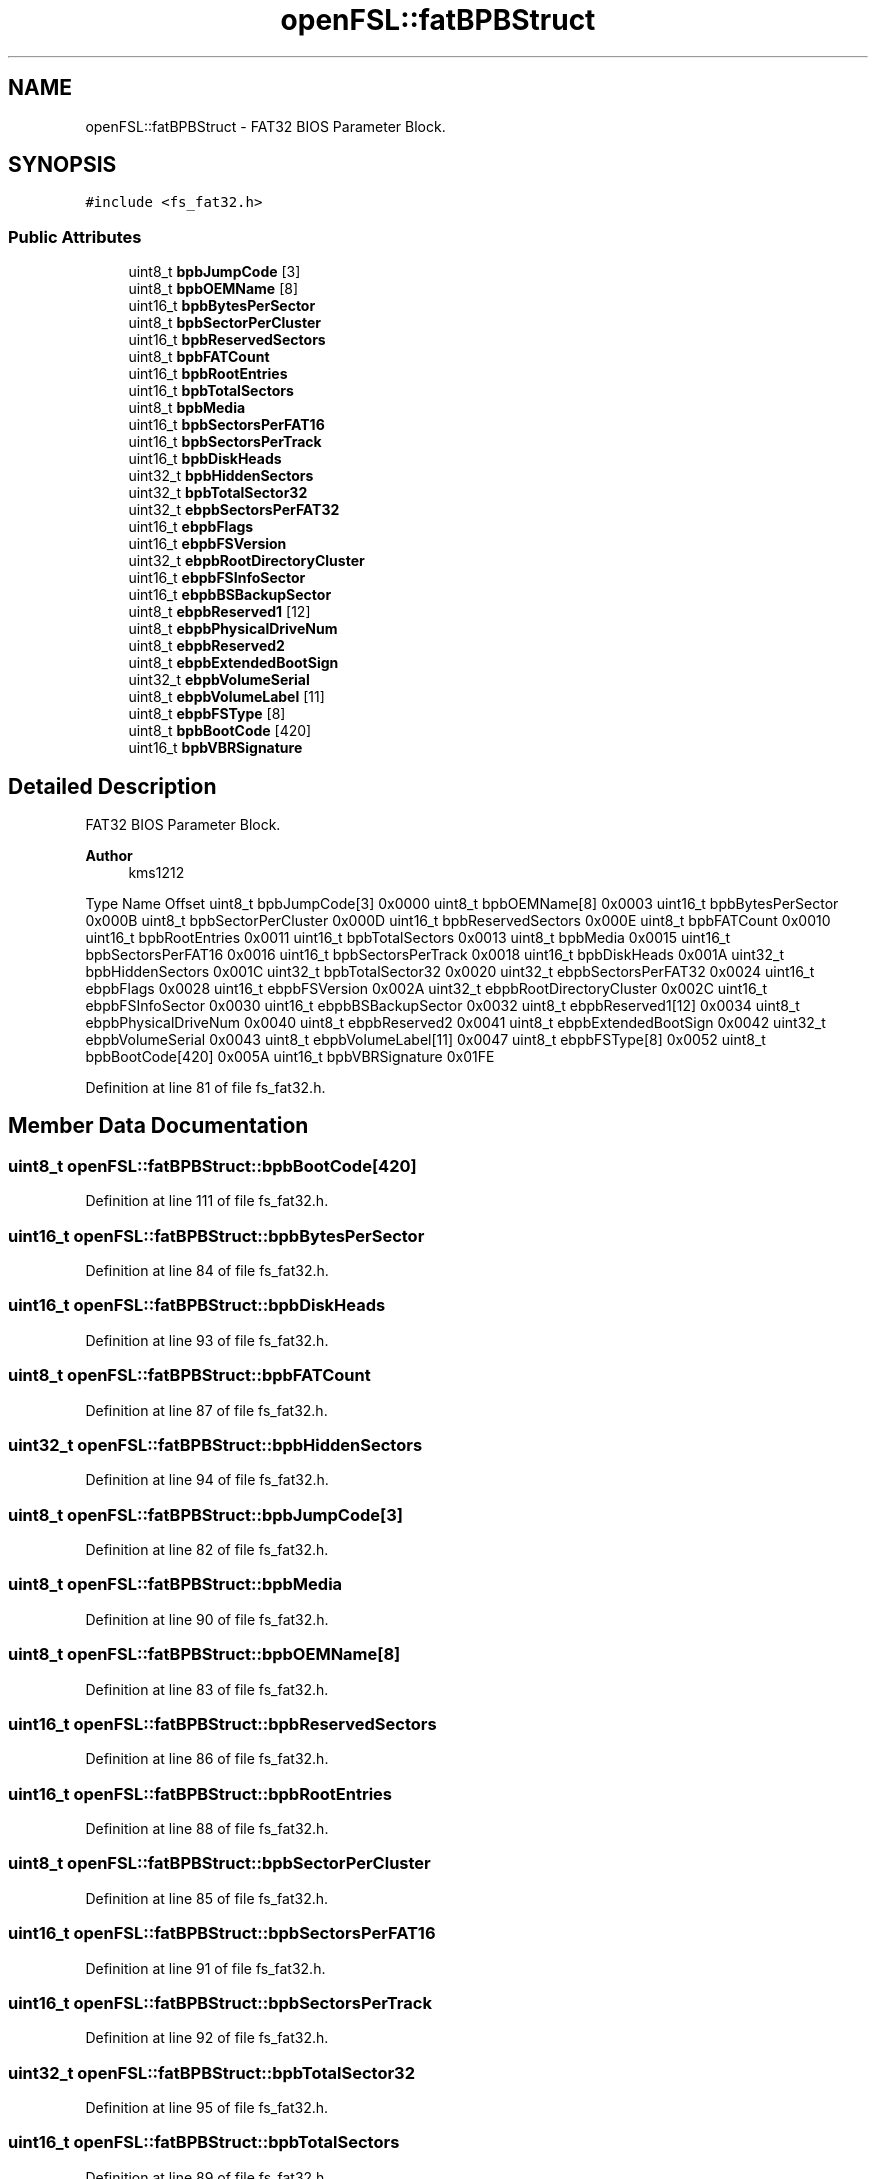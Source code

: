 .TH "openFSL::fatBPBStruct" 3 "Tue May 25 2021" "OpenFSL" \" -*- nroff -*-
.ad l
.nh
.SH NAME
openFSL::fatBPBStruct \- FAT32 BIOS Parameter Block\&.  

.SH SYNOPSIS
.br
.PP
.PP
\fC#include <fs_fat32\&.h>\fP
.SS "Public Attributes"

.in +1c
.ti -1c
.RI "uint8_t \fBbpbJumpCode\fP [3]"
.br
.ti -1c
.RI "uint8_t \fBbpbOEMName\fP [8]"
.br
.ti -1c
.RI "uint16_t \fBbpbBytesPerSector\fP"
.br
.ti -1c
.RI "uint8_t \fBbpbSectorPerCluster\fP"
.br
.ti -1c
.RI "uint16_t \fBbpbReservedSectors\fP"
.br
.ti -1c
.RI "uint8_t \fBbpbFATCount\fP"
.br
.ti -1c
.RI "uint16_t \fBbpbRootEntries\fP"
.br
.ti -1c
.RI "uint16_t \fBbpbTotalSectors\fP"
.br
.ti -1c
.RI "uint8_t \fBbpbMedia\fP"
.br
.ti -1c
.RI "uint16_t \fBbpbSectorsPerFAT16\fP"
.br
.ti -1c
.RI "uint16_t \fBbpbSectorsPerTrack\fP"
.br
.ti -1c
.RI "uint16_t \fBbpbDiskHeads\fP"
.br
.ti -1c
.RI "uint32_t \fBbpbHiddenSectors\fP"
.br
.ti -1c
.RI "uint32_t \fBbpbTotalSector32\fP"
.br
.ti -1c
.RI "uint32_t \fBebpbSectorsPerFAT32\fP"
.br
.ti -1c
.RI "uint16_t \fBebpbFlags\fP"
.br
.ti -1c
.RI "uint16_t \fBebpbFSVersion\fP"
.br
.ti -1c
.RI "uint32_t \fBebpbRootDirectoryCluster\fP"
.br
.ti -1c
.RI "uint16_t \fBebpbFSInfoSector\fP"
.br
.ti -1c
.RI "uint16_t \fBebpbBSBackupSector\fP"
.br
.ti -1c
.RI "uint8_t \fBebpbReserved1\fP [12]"
.br
.ti -1c
.RI "uint8_t \fBebpbPhysicalDriveNum\fP"
.br
.ti -1c
.RI "uint8_t \fBebpbReserved2\fP"
.br
.ti -1c
.RI "uint8_t \fBebpbExtendedBootSign\fP"
.br
.ti -1c
.RI "uint32_t \fBebpbVolumeSerial\fP"
.br
.ti -1c
.RI "uint8_t \fBebpbVolumeLabel\fP [11]"
.br
.ti -1c
.RI "uint8_t \fBebpbFSType\fP [8]"
.br
.ti -1c
.RI "uint8_t \fBbpbBootCode\fP [420]"
.br
.ti -1c
.RI "uint16_t \fBbpbVBRSignature\fP"
.br
.in -1c
.SH "Detailed Description"
.PP 
FAT32 BIOS Parameter Block\&. 


.PP
\fBAuthor\fP
.RS 4
kms1212
.RE
.PP
Type Name Offset  uint8_t bpbJumpCode[3] 0x0000  uint8_t bpbOEMName[8] 0x0003  uint16_t bpbBytesPerSector 0x000B  uint8_t bpbSectorPerCluster 0x000D  uint16_t bpbReservedSectors 0x000E  uint8_t bpbFATCount 0x0010  uint16_t bpbRootEntries 0x0011  uint16_t bpbTotalSectors 0x0013  uint8_t bpbMedia 0x0015  uint16_t bpbSectorsPerFAT16 0x0016  uint16_t bpbSectorsPerTrack 0x0018  uint16_t bpbDiskHeads 0x001A  uint32_t bpbHiddenSectors 0x001C  uint32_t bpbTotalSector32 0x0020  uint32_t ebpbSectorsPerFAT32 0x0024  uint16_t ebpbFlags 0x0028  uint16_t ebpbFSVersion 0x002A  uint32_t ebpbRootDirectoryCluster 0x002C  uint16_t ebpbFSInfoSector 0x0030  uint16_t ebpbBSBackupSector 0x0032  uint8_t ebpbReserved1[12] 0x0034  uint8_t ebpbPhysicalDriveNum 0x0040  uint8_t ebpbReserved2 0x0041  uint8_t ebpbExtendedBootSign 0x0042  uint32_t ebpbVolumeSerial 0x0043  uint8_t ebpbVolumeLabel[11] 0x0047  uint8_t ebpbFSType[8] 0x0052  uint8_t bpbBootCode[420] 0x005A  uint16_t bpbVBRSignature 0x01FE  
.PP
Definition at line 81 of file fs_fat32\&.h\&.
.SH "Member Data Documentation"
.PP 
.SS "uint8_t openFSL::fatBPBStruct::bpbBootCode[420]"

.PP
Definition at line 111 of file fs_fat32\&.h\&.
.SS "uint16_t openFSL::fatBPBStruct::bpbBytesPerSector"

.PP
Definition at line 84 of file fs_fat32\&.h\&.
.SS "uint16_t openFSL::fatBPBStruct::bpbDiskHeads"

.PP
Definition at line 93 of file fs_fat32\&.h\&.
.SS "uint8_t openFSL::fatBPBStruct::bpbFATCount"

.PP
Definition at line 87 of file fs_fat32\&.h\&.
.SS "uint32_t openFSL::fatBPBStruct::bpbHiddenSectors"

.PP
Definition at line 94 of file fs_fat32\&.h\&.
.SS "uint8_t openFSL::fatBPBStruct::bpbJumpCode[3]"

.PP
Definition at line 82 of file fs_fat32\&.h\&.
.SS "uint8_t openFSL::fatBPBStruct::bpbMedia"

.PP
Definition at line 90 of file fs_fat32\&.h\&.
.SS "uint8_t openFSL::fatBPBStruct::bpbOEMName[8]"

.PP
Definition at line 83 of file fs_fat32\&.h\&.
.SS "uint16_t openFSL::fatBPBStruct::bpbReservedSectors"

.PP
Definition at line 86 of file fs_fat32\&.h\&.
.SS "uint16_t openFSL::fatBPBStruct::bpbRootEntries"

.PP
Definition at line 88 of file fs_fat32\&.h\&.
.SS "uint8_t openFSL::fatBPBStruct::bpbSectorPerCluster"

.PP
Definition at line 85 of file fs_fat32\&.h\&.
.SS "uint16_t openFSL::fatBPBStruct::bpbSectorsPerFAT16"

.PP
Definition at line 91 of file fs_fat32\&.h\&.
.SS "uint16_t openFSL::fatBPBStruct::bpbSectorsPerTrack"

.PP
Definition at line 92 of file fs_fat32\&.h\&.
.SS "uint32_t openFSL::fatBPBStruct::bpbTotalSector32"

.PP
Definition at line 95 of file fs_fat32\&.h\&.
.SS "uint16_t openFSL::fatBPBStruct::bpbTotalSectors"

.PP
Definition at line 89 of file fs_fat32\&.h\&.
.SS "uint16_t openFSL::fatBPBStruct::bpbVBRSignature"

.PP
Definition at line 112 of file fs_fat32\&.h\&.
.SS "uint16_t openFSL::fatBPBStruct::ebpbBSBackupSector"

.PP
Definition at line 102 of file fs_fat32\&.h\&.
.SS "uint8_t openFSL::fatBPBStruct::ebpbExtendedBootSign"

.PP
Definition at line 106 of file fs_fat32\&.h\&.
.SS "uint16_t openFSL::fatBPBStruct::ebpbFlags"

.PP
Definition at line 98 of file fs_fat32\&.h\&.
.SS "uint16_t openFSL::fatBPBStruct::ebpbFSInfoSector"

.PP
Definition at line 101 of file fs_fat32\&.h\&.
.SS "uint8_t openFSL::fatBPBStruct::ebpbFSType[8]"

.PP
Definition at line 109 of file fs_fat32\&.h\&.
.SS "uint16_t openFSL::fatBPBStruct::ebpbFSVersion"

.PP
Definition at line 99 of file fs_fat32\&.h\&.
.SS "uint8_t openFSL::fatBPBStruct::ebpbPhysicalDriveNum"

.PP
Definition at line 104 of file fs_fat32\&.h\&.
.SS "uint8_t openFSL::fatBPBStruct::ebpbReserved1[12]"

.PP
Definition at line 103 of file fs_fat32\&.h\&.
.SS "uint8_t openFSL::fatBPBStruct::ebpbReserved2"

.PP
Definition at line 105 of file fs_fat32\&.h\&.
.SS "uint32_t openFSL::fatBPBStruct::ebpbRootDirectoryCluster"

.PP
Definition at line 100 of file fs_fat32\&.h\&.
.SS "uint32_t openFSL::fatBPBStruct::ebpbSectorsPerFAT32"

.PP
Definition at line 97 of file fs_fat32\&.h\&.
.SS "uint8_t openFSL::fatBPBStruct::ebpbVolumeLabel[11]"

.PP
Definition at line 108 of file fs_fat32\&.h\&.
.SS "uint32_t openFSL::fatBPBStruct::ebpbVolumeSerial"

.PP
Definition at line 107 of file fs_fat32\&.h\&.

.SH "Author"
.PP 
Generated automatically by Doxygen for OpenFSL from the source code\&.
